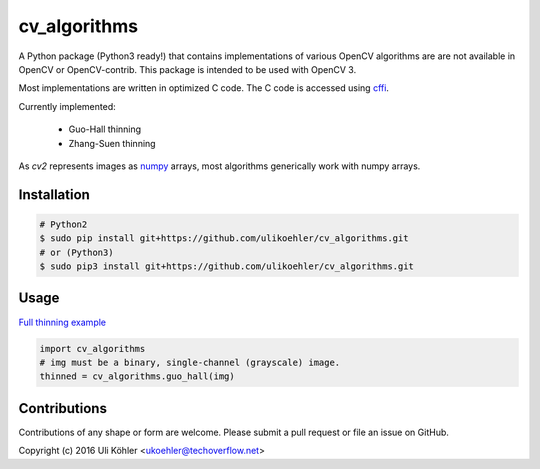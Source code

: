 ========
cv_algorithms
========

A Python package (Python3 ready!) that contains implementations of various OpenCV algorithms are are not
available in OpenCV or OpenCV-contrib. This package is intended to be used with OpenCV 3.

Most implementations are written in optimized C code. The C code is accessed using `cffi <https://cffi.readthedocs.io/en/latest/>`_.

Currently implemented: 
 
 - Guo-Hall thinning
 - Zhang-Suen thinning

As `cv2` represents images as `numpy <http://www.numpy.org/>`_ arrays, most algorithms generically work with numpy arrays.

Installation
============

.. code-block:: bash

    # Python2
    $ sudo pip install git+https://github.com/ulikoehler/cv_algorithms.git
    # or (Python3)
    $ sudo pip3 install git+https://github.com/ulikoehler/cv_algorithms.git


Usage
=====

`Full thinning example <https://github.com/ulikoehler/cv_algorithms/blob/master/examples/thinning.py>`_

.. code-block:: python

    import cv_algorithms
    # img must be a binary, single-channel (grayscale) image.
    thinned = cv_algorithms.guo_hall(img)

Contributions
=============

Contributions of any shape or form are welcome. Please submit a pull request or file an issue on GitHub.

Copyright (c) 2016 Uli Köhler <ukoehler@techoverflow.net>
